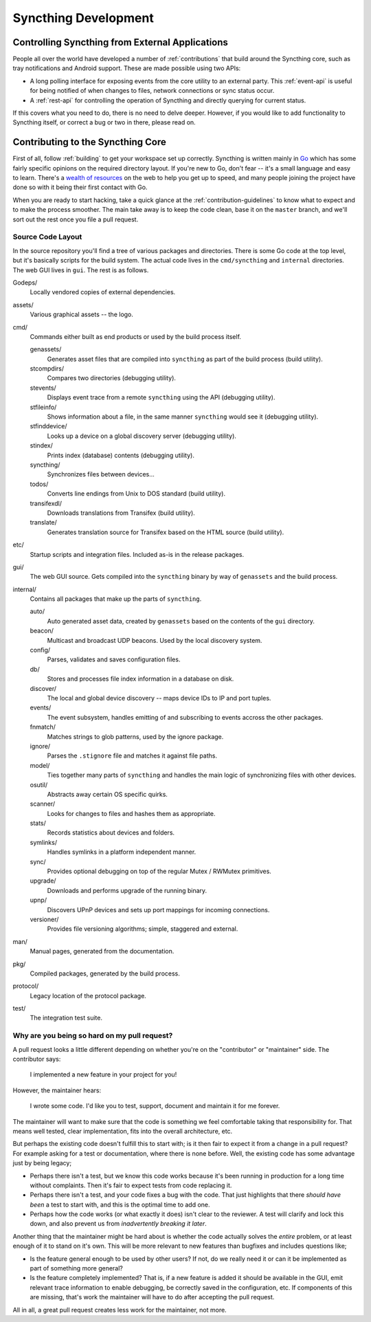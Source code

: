 Syncthing Development
=====================

Controlling Syncthing from External Applications
------------------------------------------------

People all over the world have developed a number of :ref:`contributions` that
build around the Syncthing core, such as tray notifications and Android
support. These are made possible using two APIs:

-  A long polling interface for exposing events from
   the core utility to an external party. This :ref:`event-api` is useful for being
   notified of when changes to files, network connections or sync status occur.

-  A :ref:`rest-api` for controlling the operation of Syncthing and directly
   querying for current status.

If this covers what you need to do, there is no need to delve deeper. However,
if you would like to add functionality to Syncthing itself, or correct a bug
or two in there, please read on.


Contributing to the Syncthing Core
----------------------------------

First of all, follow :ref:`building` to get your workspace set up correctly.
Syncthing is written mainly in `Go <http://golang.org>`__ which has some
fairly specific opinions on the required directory layout. If you're new to
Go, don't fear -- it's a small language and easy to learn. There's a `wealth
of resources <http://dave.cheney.net/resources-for-new-go-programmers>`__ on
the web to help you get up to speed, and many people joining the project have
done so with it being their first contact with Go.

When you are ready to start hacking, take a quick glance at the :ref:`contribution-guidelines`
to know what to expect and to make the process smoother. The main take away is
to keep the code clean, base it on the ``master`` branch, and we'll sort out
the rest once you file a pull request.


Source Code Layout
~~~~~~~~~~~~~~~~~~

In the source repository you'll find a tree of various packages and directories. There is some Go code at the top level, but it's basically scripts for the build system. The actual code lives in the ``cmd/syncthing`` and ``internal`` directories. The web GUI lives in ``gui``. The rest is as follows.

Godeps/
   Locally vendored copies of external dependencies.

assets/
   Various graphical assets -- the logo.

cmd/
   Commands either built as end products or used by the build process itself.

   genassets/
      Generates asset files that are compiled into ``syncthing`` as part of the build process (build utility).

   stcompdirs/
      Compares two directories (debugging utility).

   stevents/
      Displays event trace from a remote ``syncthing`` using the API (debugging utility).

   stfileinfo/
      Shows information about a file, in the same manner ``syncthing`` would see it (debugging utility).

   stfinddevice/
      Looks up a device on a global discovery server (debugging utility).

   stindex/
      Prints index (database) contents (debugging utility).

   syncthing/
      Synchronizes files between devices...

   todos/
      Converts line endings from Unix to DOS standard (build utility).

   transifexdl/
      Downloads translations from Transifex (build utility).

   translate/
      Generates translation source for Transifex based on the HTML source (build utility).

etc/
   Startup scripts and integration files. Included as-is in the release packages.

gui/
   The web GUI source. Gets compiled into the ``syncthing`` binary by way of ``genassets`` and the build process.

internal/
   Contains all packages that make up the parts of ``syncthing``.

   auto/
      Auto generated asset data, created by ``genassets`` based on the contents of the ``gui`` directory.

   beacon/
      Multicast and broadcast UDP beacons. Used by the local discovery system.

   config/
      Parses, validates and saves configuration files.

   db/
      Stores and processes file index information in a database on disk.

   discover/
      The local and global device discovery -- maps device IDs to IP and port tuples.

   events/
      The event subsystem, handles emitting of and subscribing to events accross the other packages.

   fnmatch/
      Matches strings to glob patterns, used by the ignore package.

   ignore/
      Parses the ``.stignore`` file and matches it against file paths.

   model/
      Ties together many parts of ``syncthing`` and handles the main logic of synchronizing files with other devices.

   osutil/
      Abstracts away certain OS specific quirks.

   scanner/
      Looks for changes to files and hashes them as appropriate.

   stats/
      Records statistics about devices and folders.

   symlinks/
      Handles symlinks in a platform independent manner.

   sync/
      Provides optional debugging on top of the regular Mutex / RWMutex primitives.

   upgrade/
      Downloads and performs upgrade of the running binary.

   upnp/
      Discovers UPnP devices and sets up port mappings for incoming connections.

   versioner/
      Provides file versioning algorithms; simple, staggered and external.

man/
   Manual pages, generated from the documentation.

pkg/
   Compiled packages, generated by the build process.

protocol/
   Legacy location of the protocol package.

test/
   The integration test suite.


Why are you being so hard on my pull request?
~~~~~~~~~~~~~~~~~~~~~~~~~~~~~~~~~~~~~~~~~~~~~

A pull request looks a little different depending on whether you're on the
"contributor" or "maintainer" side. The contributor says:

   I implemented a new feature in your project for you!

However, the maintainer hears:

   I wrote some code. I'd like you to test, support, document and
   maintain it for me forever.

The maintainer will want to make sure that the code is something we feel
comfortable taking that responsibility for. That means well tested, clear
implementation, fits into the overall architecture, etc.

But perhaps the existing code doesn't fulfill this to start with; is it then
fair to expect it from a change in a pull request? For example asking for a
test or documentation, where there is none before. Well, the existing code has
some advantage just by being legacy;

-  Perhaps there isn't a test, but we know this code works because it's
   been running in production for a long time without complaints. Then
   it's fair to expect tests from code replacing it.

-  Perhaps there isn't a test, and your code fixes a bug with the code.
   That just highlights that there *should have been* a test to start
   with, and this is the optimal time to add one.

-  Perhaps how the code works (or what exactly it does) isn't clear to the
   reviewer. A test will clarify and lock this down, and also prevent us
   from *inadvertently breaking it later*.

Another thing that the maintainer might be hard about is whether the
code actually solves the *entire* problem, or at least enough of it to
stand on it's own. This will be more relevant to new features than
bugfixes and includes questions like;

-  Is the feature general enough to be used by other users? If not, do
   we really need it or can it be implemented as part of something more
   general?

-  Is the feature completely implemented? That is, if a new feature is
   added it should be available in the GUI, emit relevant trace
   information to enable debugging, be correctly saved in the
   configuration, etc. If components of this are missing, that's work
   the maintainer will have to do after accepting the pull request.

All in all, a great pull request creates less work for the maintainer,
not more.
